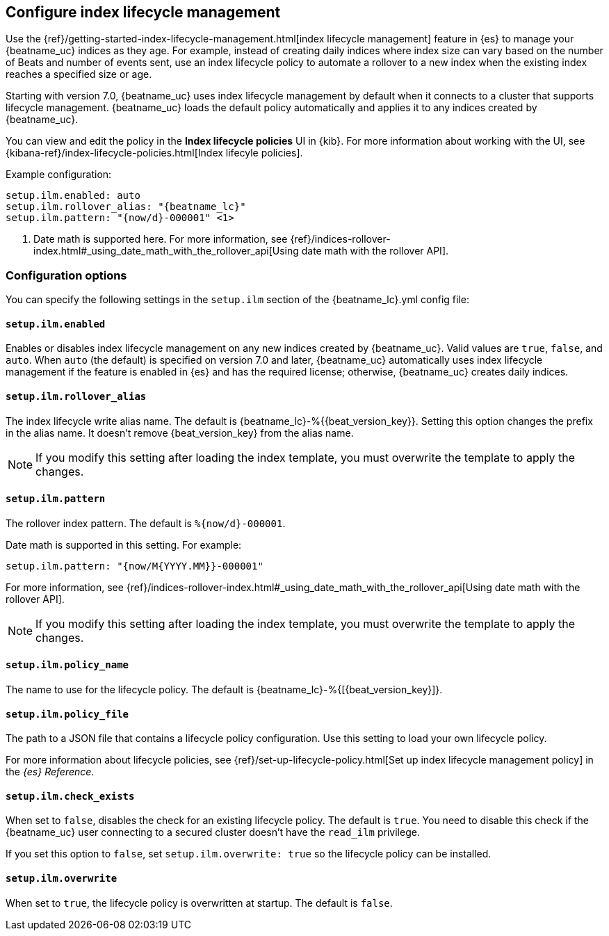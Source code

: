 [[ilm]]
[role="xpack"]
== Configure index lifecycle management

Use the {ref}/getting-started-index-lifecycle-management.html[index lifecycle
management] feature in {es} to manage your {beatname_uc} indices as they age.
For example, instead of creating daily indices where index size can vary based
on the number of Beats and number of events sent, use an index lifecycle policy
to automate a rollover to a new index when the existing index reaches a
specified size or age.

Starting with version 7.0, {beatname_uc} uses index lifecycle management by
default when it connects to a cluster that supports lifecycle management.
{beatname_uc} loads the default policy automatically and applies it to any
indices created by {beatname_uc}.

You can view and edit the policy in the *Index lifecycle policies* UI in {kib}.
For more information about working with the UI, see
{kibana-ref}/index-lifecycle-policies.html[Index lifecyle policies].

Example configuration:

["source","yaml",subs="attributes"]
----
setup.ilm.enabled: auto
setup.ilm.rollover_alias: "{beatname_lc}"
setup.ilm.pattern: "{now/d}-000001" <1>
----
<1> Date math is supported here. For more information, see
{ref}/indices-rollover-index.html#_using_date_math_with_the_rollover_api[Using
date math with the rollover API].

[float]
=== Configuration options

You can specify the following settings in the `setup.ilm` section of the
+{beatname_lc}.yml+ config file:

[float]
[[setup-ilm-option]]
==== `setup.ilm.enabled`

Enables or disables index lifecycle management on any new indices created by
{beatname_uc}. Valid values are `true`, `false`, and `auto`. When `auto` (the
default) is specified on version 7.0 and later, {beatname_uc} automatically uses
index lifecycle management if the feature is enabled in {es} and has the
required license; otherwise, {beatname_uc} creates daily indices.

[float]
[[setup-ilm-rollover_alias-option]]
==== `setup.ilm.rollover_alias`

The index lifecycle write alias name. The default is
+{beatname_lc}-%{{beat_version_key}}+. Setting this option changes the prefix
in the alias name. It doesn't remove +{beat_version_key}+ from the alias name.

NOTE: If you modify this setting after loading the index template, you must
overwrite the template to apply the changes.

[float]
[[setup-ilm-pattern-option]]
==== `setup.ilm.pattern`

The rollover index pattern. The default is `%{now/d}-000001`.

Date math is supported in this setting. For example:

[source,yaml]
----
setup.ilm.pattern: "{now/M{YYYY.MM}}-000001"
----

For more information, see
{ref}/indices-rollover-index.html#_using_date_math_with_the_rollover_api[Using
date math with the rollover API].

NOTE: If you modify this setting after loading the index template, you must
overwrite the template to apply the changes.

[float]
[[setup-ilm-policy_name-option]]
==== `setup.ilm.policy_name`

The name to use for the lifecycle policy. The default is
+{beatname_lc}-%{[{beat_version_key}]}+.

[float]
[[setup-ilm-policy_file-option]]
==== `setup.ilm.policy_file`

The path to a JSON file that contains a lifecycle policy configuration. Use this
setting to load your own lifecycle policy.

For more information about lifecycle policies, see
{ref}/set-up-lifecycle-policy.html[Set up index lifecycle management policy] in
the _{es} Reference_.

[float]
[[setup-ilm-check_exists-option]]
==== `setup.ilm.check_exists`

When set to `false`, disables the check for an existing lifecycle policy. The
default is `true`. You need to disable this check if the {beatname_uc}
user connecting to a secured cluster doesn't have the `read_ilm` privilege.

If you set this option to `false`, set `setup.ilm.overwrite: true` so the
lifecycle policy can be installed.

[float]
[[setup-ilm-overwrite-option]]
==== `setup.ilm.overwrite`

When set to `true`, the lifecycle policy is overwritten at startup. The default
is `false`.
